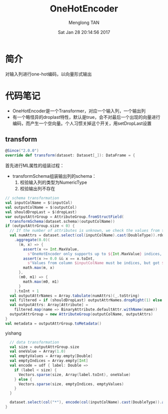 # -*- mode: org -*-

#+TITLE: OneHotEncoder
#+AUTHOR: Menglong TAN
#+EMAIL: tanmenglong AT gmail DOT com
#+DATE: Sat Jan 28 20:14:56 2017
#+STYLE: <link rel="stylesheet" type="text/css" href="http://blog.crackcell.com/static/org-mode/org-mode.css" />
#+OPTIONS: ^:{}

#+BEGIN_HTML
<script type="text/javascript" src="http://cdn.mathjax.org/mathjax/latest/MathJax.js?config=TeX-AMS-MML_HTMLorMML"></script>
#+END_HTML

* 简介
  对输入列进行one-hot编码，以向量形式输出
* 代码笔记
  - OneHotEncoder是一个Transformer，对应一个输入列，一个输出列
  - 有一个略怪异的droplast特性，默认是true，会不对最后一个出现的向量进行编码，而产生一个空向量。个人习惯关掉这个开关，用setDropLast设置
** transform
   #+BEGIN_SRC scala
   @Since("2.0.0")
   override def transform(dataset: Dataset[_]): DataFrame = {
   #+END_SRC
   首先进行ML属性的组装过程：
   - transformSchema组装输出列的schema：
     1. 校验输入列的类型为NumericType
     2. 校验输出列不存在
   #+BEGIN_SRC scala
     // schema transformation
     val inputColName = $(inputCol)
     val outputColName = $(outputCol)
     val shouldDropLast = $(dropLast)
     var outputAttrGroup = AttributeGroup.fromStructField(
       transformSchema(dataset.schema)(outputColName))
     if (outputAttrGroup.size < 0) {
       // If the number of attributes is unknown, we check the values from the input column.
       val numAttrs = dataset.select(col(inputColName).cast(DoubleType)).rdd.map(_.getDouble(0))
         .aggregate(0.0)(
           (m, x) => {
             assert(x <= Int.MaxValue,
               s"OneHotEncoder only supports up to ${Int.MaxValue} indices, but got $x")
             assert(x >= 0.0 && x == x.toInt,
               s"Values from column $inputColName must be indices, but got $x.")
             math.max(m, x)
           },
           (m0, m1) => {
             math.max(m0, m1)
           }
         ).toInt + 1
       val outputAttrNames = Array.tabulate(numAttrs)(_.toString)
       val filtered = if (shouldDropLast) outputAttrNames.dropRight(1) else outputAttrNames
       val outputAttrs: Array[Attribute] =
         filtered.map(name => BinaryAttribute.defaultAttr.withName(name))
       outputAttrGroup = new AttributeGroup(outputColName, outputAttrs)
     }
     val metadata = outputAttrGroup.toMetadata()
   #+END_SRC
   yishang 
   #+BEGIN_SRC scala
     // data transformation
     val size = outputAttrGroup.size
     val oneValue = Array(1.0)
     val emptyValues = Array.empty[Double]
     val emptyIndices = Array.empty[Int]
     val encode = udf { label: Double =>
       if (label < size) {
         Vectors.sparse(size, Array(label.toInt), oneValue)
       } else {
         Vectors.sparse(size, emptyIndices, emptyValues)
       }
     }

     dataset.select(col("*"), encode(col(inputColName).cast(DoubleType)).as(outputColName, metadata))
   }
   #+END_SRC
